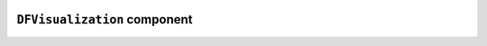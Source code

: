 .. image:: ../src/gh/components/DF_visualization/icon.png
    :align: left
    :width: 40px

``DFVisualization`` component
=============================

.. ghcomponent_to_rst:: ../src/gh/components/DF_visualization